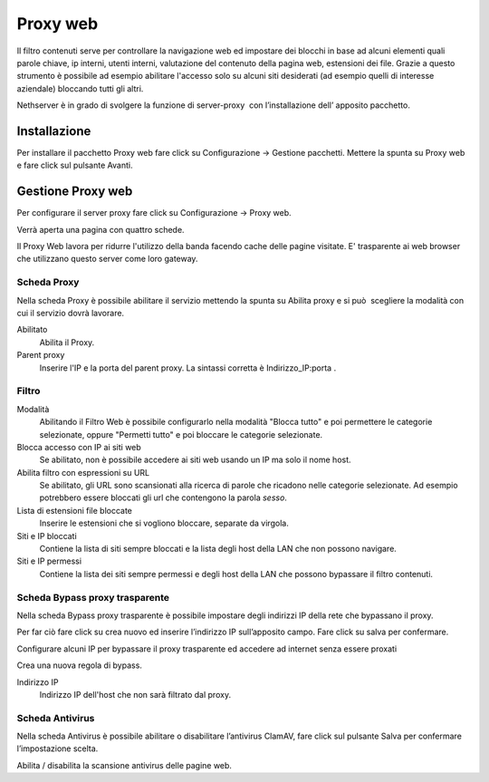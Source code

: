=========
Proxy web
=========
Il filtro contenuti serve per controllare la navigazione web ed
impostare dei blocchi in base ad alcuni elementi quali parole chiave, ip
interni, utenti interni, valutazione del contenuto della pagina web,
estensioni dei file. Grazie a questo strumento è possibile ad esempio abilitare
l'accesso solo su alcuni siti desiderati (ad esempio quelli di interesse
aziendale) bloccando tutti gli altri.

Nethserver è in grado di svolgere la funzione di server-proxy  con
l’installazione dell’ apposito pacchetto.

Installazione
=============

Per installare il pacchetto Proxy web fare click su Configurazione → Gestione pacchetti. Mettere la spunta su Proxy web e fare click sul pulsante Avanti.

Gestione Proxy web
==================

Per configurare il server proxy fare click su Configurazione → Proxy web.

Verrà aperta una pagina con quattro schede.

Il Proxy Web lavora per ridurre l'utilizzo della banda facendo cache
delle pagine visitate. E' trasparente ai web browser che utilizzano
questo server come loro gateway.

Scheda Proxy
------------

Nella scheda Proxy è possibile abilitare il servizio mettendo la spunta
su Abilita proxy e si può  scegliere la modalità con cui il servizio
dovrà lavorare.

Abilitato
    Abilita il Proxy.

Parent proxy
    Inserire l'IP e la porta del parent proxy. La sintassi corretta è
    Indirizzo_IP:porta .

Filtro
-------------

Modalità
    Abilitando il Filtro Web è possibile configurarlo nella modalità
    "Blocca tutto" e poi permettere le categorie selezionate, oppure
    "Permetti tutto" e poi bloccare le categorie selezionate.

Blocca accesso con IP ai siti web
    Se abilitato, non è possibile accedere ai siti web usando un IP ma solo il nome host.

Abilita filtro con espressioni su URL
    Se abilitato, gli URL sono scansionati alla ricerca di parole che ricadono nelle categorie selezionate. 
    Ad esempio potrebbero essere bloccati gli url che contengono la parola *sesso*.

Lista di estensioni file bloccate
    Inserire le estensioni che si vogliono bloccare, separate da virgola.

Siti e IP bloccati
    Contiene la lista di siti sempre bloccati e la lista degli host della LAN che non possono navigare.

Siti e IP permessi
    Contiene la lista dei siti sempre permessi e degli host della LAN che possono bypassare il filtro contenuti.

Scheda Bypass proxy trasparente
-------------------------------

Nella scheda Bypass proxy trasparente è possibile impostare degli
indirizzi IP della rete che bypassano il proxy.

Per far ciò fare click su crea nuovo ed inserire l’indirizzo IP
sull’apposito campo. Fare click su salva per confermare.

Configurare alcuni IP per bypassare il proxy trasparente ed accedere ad
internet senza essere proxati


Crea una nuova regola di bypass.

Indirizzo IP
    Indirizzo IP dell'host che non sarà filtrato dal proxy.


Scheda Antivirus
----------------

Nella scheda Antivirus è possibile abilitare o disabilitare l’antivirus
ClamAV, fare click sul pulsante Salva per confermare l’impostazione
scelta.

Abilita / disabilita la scansione antivirus delle pagine web.


